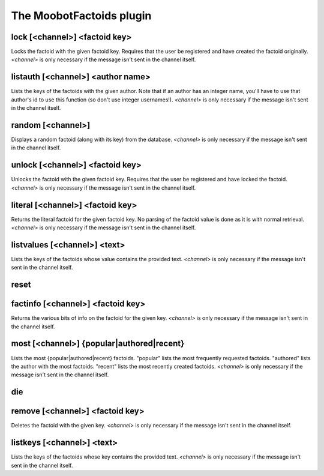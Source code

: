 
.. _plugin-moobotfactoids:

The MoobotFactoids plugin
=========================

.. _command-lock:

lock [<channel>] <factoid key>
^^^^^^^^^^^^^^^^^^^^^^^^^^^^^^

Locks the factoid with the given factoid key. Requires that the user
be registered and have created the factoid originally. *<channel>* is
only necessary if the message isn't sent in the channel itself.


.. _command-listauth:

listauth [<channel>] <author name>
^^^^^^^^^^^^^^^^^^^^^^^^^^^^^^^^^^

Lists the keys of the factoids with the given author. Note that if an
author has an integer name, you'll have to use that author's id to use
this function (so don't use integer usernames!). *<channel>* is only
necessary if the message isn't sent in the channel itself.


.. _command-random:

random [<channel>]
^^^^^^^^^^^^^^^^^^

Displays a random factoid (along with its key) from the database.
*<channel>* is only necessary if the message isn't sent in the channel
itself.


.. _command-unlock:

unlock [<channel>] <factoid key>
^^^^^^^^^^^^^^^^^^^^^^^^^^^^^^^^

Unlocks the factoid with the given factoid key. Requires that the
user be registered and have locked the factoid. *<channel>* is only
necessary if the message isn't sent in the channel itself.


.. _command-literal:

literal [<channel>] <factoid key>
^^^^^^^^^^^^^^^^^^^^^^^^^^^^^^^^^

Returns the literal factoid for the given factoid key. No parsing of
the factoid value is done as it is with normal retrieval. *<channel>*
is only necessary if the message isn't sent in the channel itself.


.. _command-listvalues:

listvalues [<channel>] <text>
^^^^^^^^^^^^^^^^^^^^^^^^^^^^^

Lists the keys of the factoids whose value contains the provided text.
*<channel>* is only necessary if the message isn't sent in the channel
itself.


.. _command-reset:

reset 
^^^^^^



.. _command-factinfo:

factinfo [<channel>] <factoid key>
^^^^^^^^^^^^^^^^^^^^^^^^^^^^^^^^^^

Returns the various bits of info on the factoid for the given key.
*<channel>* is only necessary if the message isn't sent in the channel
itself.


.. _command-most:

most [<channel>] {popular|authored|recent}
^^^^^^^^^^^^^^^^^^^^^^^^^^^^^^^^^^^^^^^^^^

Lists the most {popular|authored|recent} factoids. "popular" lists the
most frequently requested factoids. "authored" lists the author with
the most factoids. "recent" lists the most recently created factoids.
*<channel>* is only necessary if the message isn't sent in the channel
itself.


.. _command-die:

die 
^^^^



.. _command-remove:

remove [<channel>] <factoid key>
^^^^^^^^^^^^^^^^^^^^^^^^^^^^^^^^

Deletes the factoid with the given key. *<channel>* is only necessary
if the message isn't sent in the channel itself.


.. _command-listkeys:

listkeys [<channel>] <text>
^^^^^^^^^^^^^^^^^^^^^^^^^^^

Lists the keys of the factoids whose key contains the provided text.
*<channel>* is only necessary if the message isn't sent in the channel
itself.



